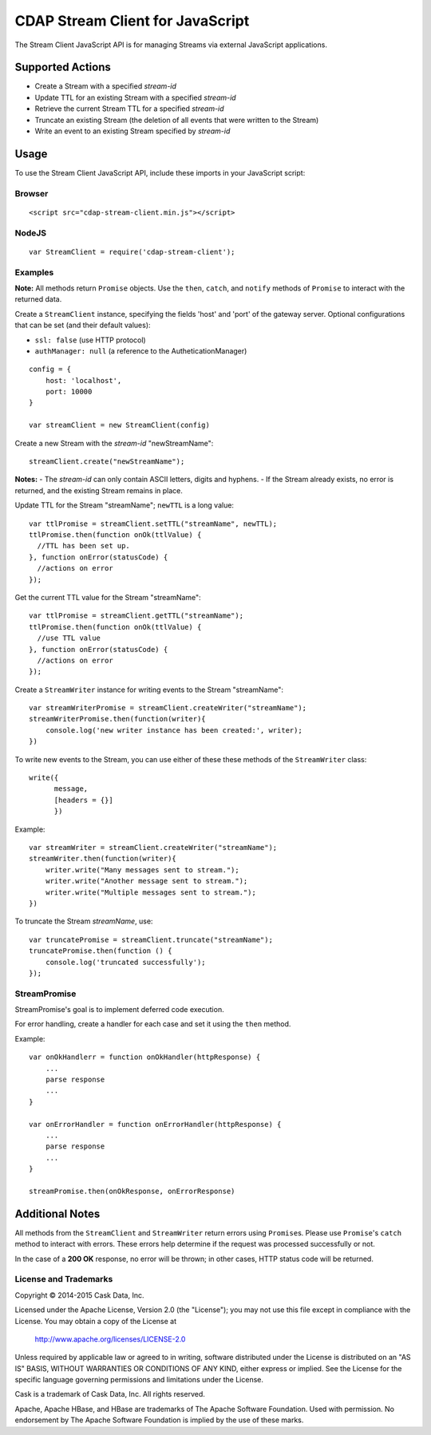 =================================
CDAP Stream Client for JavaScript
=================================

The Stream Client JavaScript API is for managing Streams via external JavaScript applications.

Supported Actions
=================

- Create a Stream with a specified *stream-id*
- Update TTL for an existing Stream with a specified *stream-id*
- Retrieve the current Stream TTL for a specified *stream-id*
- Truncate an existing Stream (the deletion of all events that were written to the Stream)
- Write an event to an existing Stream specified by *stream-id*


Usage
=====

To use the Stream Client JavaScript API, include these imports in your JavaScript script:

Browser
-------

::

  <script src="cdap-stream-client.min.js"></script>

NodeJS
------

::

  var StreamClient = require('cdap-stream-client');


Examples
--------

**Note:** All methods return ``Promise`` objects. Use the ``then``, ``catch``, and
``notify`` methods of ``Promise`` to interact with the returned data.

Create a ``StreamClient`` instance, specifying the fields 'host' and 'port' of the gateway
server. Optional configurations that can be set (and their default values):

- ``ssl: false`` (use HTTP protocol)
- ``authManager: null`` (a reference to the AutheticationManager)

::

   config = {
       host: 'localhost',
       port: 10000
   }

   var streamClient = new StreamClient(config)


Create a new Stream with the *stream-id* "newStreamName"::

  streamClient.create("newStreamName");

**Notes:**
- The *stream-id* can only contain ASCII letters, digits and hyphens.
- If the Stream already exists, no error is returned, and the existing Stream remains in place.

Update TTL for the Stream "streamName"; ``newTTL`` is a long value::

   var ttlPromise = streamClient.setTTL("streamName", newTTL);
   ttlPromise.then(function onOk(ttlValue) {
     //TTL has been set up. 
   }, function onError(statusCode) {
     //actions on error
   });


Get the current TTL value for the Stream "streamName"::

   var ttlPromise = streamClient.getTTL("streamName");
   ttlPromise.then(function onOk(ttlValue) {
     //use TTL value
   }, function onError(statusCode) {
     //actions on error
   });


Create a ``StreamWriter`` instance for writing events to the Stream "streamName"::

   var streamWriterPromise = streamClient.createWriter("streamName");
   streamWriterPromise.then(function(writer){
       console.log('new writer instance has been created:', writer);
   })

To write new events to the Stream, you can use either of these these methods of the
``StreamWriter`` class::

   write({
         message,
         [headers = {}]
         })

Example::

   var streamWriter = streamClient.createWriter("streamName");
   streamWriter.then(function(writer){
       writer.write("Many messages sent to stream.");
       writer.write("Another message sent to stream.");
       writer.write("Multiple messages sent to stream.");
   })

To truncate the Stream *streamName*, use::

   var truncatePromise = streamClient.truncate("streamName");
   truncatePromise.then(function () {
       console.log('truncated successfully');
   });


StreamPromise
-------------
 
StreamPromise's goal is to implement deferred code execution.

For error handling, create a handler for each case and set it using the ``then`` method.

Example::

  var onOkHandlerr = function onOkHandler(httpResponse) {
      ...
      parse response
      ...
  }

  var onErrorHandler = function onErrorHandler(httpResponse) {
      ...
      parse response
      ...
  }

  streamPromise.then(onOkResponse, onErrorResponse)


Additional Notes
================

All methods from the ``StreamClient`` and ``StreamWriter`` return errors using
``Promise``\ s. Please use ``Promise``\ 's ``catch`` method to interact with errors. These
errors help determine if the request was processed successfully or not.

In the case of a **200 OK** response, no error will be thrown; in other cases, HTTP status
code will be returned.

License and Trademarks
----------------------
Copyright © 2014-2015 Cask Data, Inc.

Licensed under the Apache License, Version 2.0 (the "License"); you may not use this file except
in compliance with the License. You may obtain a copy of the License at

  http://www.apache.org/licenses/LICENSE-2.0

Unless required by applicable law or agreed to in writing, software distributed under the
License is distributed on an "AS IS" BASIS, WITHOUT WARRANTIES OR CONDITIONS OF ANY KIND,
either express or implied. See the License for the specific language governing permissions
and limitations under the License.

Cask is a trademark of Cask Data, Inc. All rights reserved.

Apache, Apache HBase, and HBase are trademarks of The Apache Software Foundation. Used with
permission. No endorsement by The Apache Software Foundation is implied by the use of these marks.
